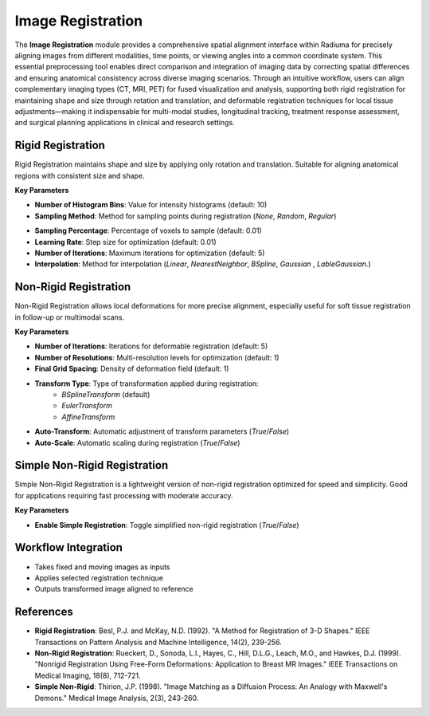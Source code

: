 Image Registration
------------------

.. image:: images/10.image_registration.png
   :alt: Image Registration
   :width: 100%

The **Image Registration** module provides a comprehensive spatial alignment interface within Radiuma for precisely aligning images from different modalities, time points, or viewing angles into a common coordinate system. This essential preprocessing tool enables direct comparison and integration of imaging data by correcting spatial differences and ensuring anatomical consistency across diverse imaging scenarios. Through an intuitive workflow, users can align complementary imaging types (CT, MRI, PET) for fused visualization and analysis, supporting both rigid registration for maintaining shape and size through rotation and translation, and deformable registration techniques for local tissue adjustments—making it indispensable for multi-modal studies, longitudinal tracking, treatment response assessment, and surgical planning applications in clinical and research settings.

Rigid Registration
^^^^^^^^^^^^^^^^^^
 
.. image:: images/10.image_registration.png
   :alt: Rigid Registration
   :width: 100%

Rigid Registration maintains shape and size by applying only rotation and translation. Suitable for aligning anatomical regions with consistent size and shape.

**Key Parameters**

* **Number of Histogram Bins**: Value for intensity histograms (default: 10)  
* **Sampling Method**: Method for sampling points during registration (`None`, `Random`, `Regular`)
.. image:: images/10.image_registration_rigid_sampling.png
   :alt: Rigid Registration
   :width: 100%

* **Sampling Percentage**: Percentage of voxels to sample (default: 0.01)  
* **Learning Rate**: Step size for optimization (default: 0.01)  
* **Number of Iterations**: Maximum iterations for optimization (default: 5)  
* **Interpolation**: Method for interpolation (`Linear`, `NearestNeighbor`, `BSpline`,  `Gaussian` ,  `LableGaussian`.)
.. image:: images/10.image_registration_rigid_interpolation.png
   :alt: Rigid Registration
   :width: 100%

Non-Rigid Registration
^^^^^^^^^^^^^^^^^^^^^^

.. image:: images/10.image_registration_non_rigid.png
   :alt: Non-Rigid Registration
   :width: 100%

Non-Rigid Registration allows local deformations for more precise alignment, especially useful for soft tissue registration in follow-up or multimodal scans.

**Key Parameters**

* **Number of Iterations**: Iterations for deformable registration (default: 5)  
* **Number of Resolutions**: Multi-resolution levels for optimization (default: 1)  
* **Final Grid Spacing**: Density of deformation field (default: 1)  
* **Transform Type**: Type of transformation applied during registration:
   * `BSplineTransform` (default)
   * `EulerTransform`
   * `AffineTransform`
.. image:: images/10.image_registration_non_rigid_method.png
   :alt: Non-Rigid Registration
   :width: 100%
* **Auto-Transform**: Automatic adjustment of transform parameters (`True`/`False`)  
* **Auto-Scale**: Automatic scaling during registration (`True`/`False`)

Simple Non-Rigid Registration
^^^^^^^^^^^^^^^^^^^^^^^^^^^^^

.. image:: images/10.image_registration_simple_non_rigid.png
   :alt: Simple Non-Rigid Registration
   :width: 100%

Simple Non-Rigid Registration is a lightweight version of non-rigid registration optimized for speed and simplicity. Good for applications requiring fast processing with moderate accuracy.

**Key Parameters**

* **Enable Simple Registration**: Toggle simplified non-rigid registration (`True`/`False`)

Workflow Integration
^^^^^^^^^^^^^^^^^^^^
.. image:: images/10.image_registration_workflow.png
   :alt: Image Registration
   :width: 100%

* Takes fixed and moving images as inputs  
* Applies selected registration technique  
* Outputs transformed image aligned to reference

References
^^^^^^^^^^

* **Rigid Registration**: Besl, P.J. and McKay, N.D. (1992). "A Method for Registration of 3-D Shapes." IEEE Transactions on Pattern Analysis and Machine Intelligence, 14(2), 239-256.
* **Non-Rigid Registration**: Rueckert, D., Sonoda, L.I., Hayes, C., Hill, D.L.G., Leach, M.O., and Hawkes, D.J. (1999). "Nonrigid Registration Using Free-Form Deformations: Application to Breast MR Images." IEEE Transactions on Medical Imaging, 18(8), 712-721.
* **Simple Non-Rigid**: Thirion, J.P. (1998). "Image Matching as a Diffusion Process: An Analogy with Maxwell's Demons." Medical Image Analysis, 2(3), 243-260.

